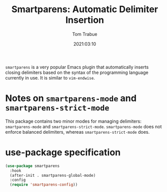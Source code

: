 #+title:    Smartparens: Automatic Delimiter Insertion
#+author:   Tom Trabue
#+email:    tom.trabue@gmail.com
#+date:     2021:03:10
#+property: header-args:emacs-lisp :lexical t
#+tags:
#+STARTUP: fold

=smartparens= is a very popular Emacs plugin that automatically inserts closing
delimiters based on the syntax of the programming language currently in use. It
is similar to =vim-endwise=.

* Notes on =smartparens-mode= and =smartparens-strict-mode=
This package contains two minor modes for managing delimiters:
=smartparens-mode= and =smartparens-strict-mode=. =smartparens-mode= does not
enforce balanced delimiters, whereas =smartparens-strict-mode= does.

* use-package specification

#+begin_src emacs-lisp
  (use-package smartparens
    :hook
    (after-init . smartparens-global-mode)
    :config
    (require 'smartparens-config))
#+end_src
